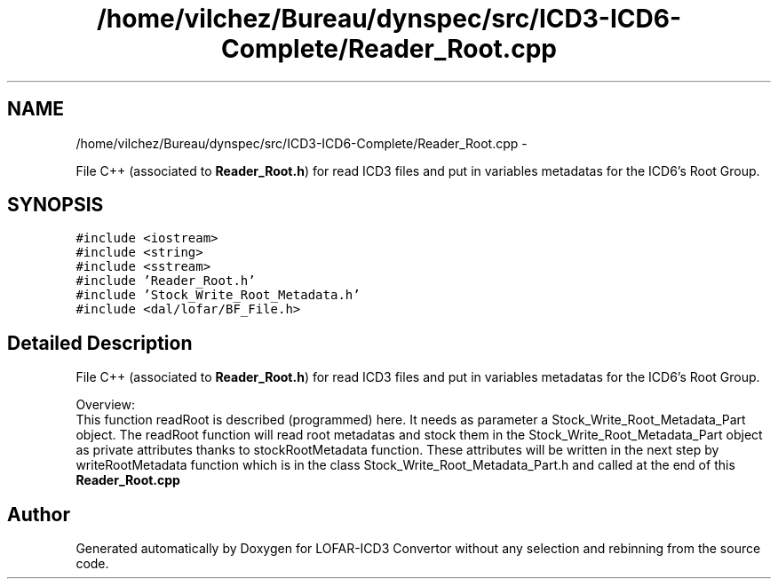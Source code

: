 .TH "/home/vilchez/Bureau/dynspec/src/ICD3-ICD6-Complete/Reader_Root.cpp" 3 "Thu Jan 10 2013" "LOFAR-ICD3 Convertor without any  selection and rebinning" \" -*- nroff -*-
.ad l
.nh
.SH NAME
/home/vilchez/Bureau/dynspec/src/ICD3-ICD6-Complete/Reader_Root.cpp \- 
.PP
File C++ (associated to \fBReader_Root\&.h\fP) for read ICD3 files and put in variables metadatas for the ICD6's Root Group\&.  

.SH SYNOPSIS
.br
.PP
\fC#include <iostream>\fP
.br
\fC#include <string>\fP
.br
\fC#include <sstream>\fP
.br
\fC#include 'Reader_Root\&.h'\fP
.br
\fC#include 'Stock_Write_Root_Metadata\&.h'\fP
.br
\fC#include <dal/lofar/BF_File\&.h>\fP
.br

.SH "Detailed Description"
.PP 
File C++ (associated to \fBReader_Root\&.h\fP) for read ICD3 files and put in variables metadatas for the ICD6's Root Group\&. 


.br
 Overview: 
.br
 This function readRoot is described (programmed) here\&. It needs as parameter a Stock_Write_Root_Metadata_Part object\&. The readRoot function will read root metadatas and stock them in the Stock_Write_Root_Metadata_Part object as private attributes thanks to stockRootMetadata function\&. These attributes will be written in the next step by writeRootMetadata function which is in the class Stock_Write_Root_Metadata_Part\&.h and called at the end of this \fBReader_Root\&.cpp\fP 
.SH "Author"
.PP 
Generated automatically by Doxygen for LOFAR-ICD3 Convertor without any selection and rebinning from the source code\&.
